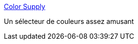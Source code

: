 :jbake-type: post
:jbake-status: published
:jbake-title: Color Supply
:jbake-tags: couleur,palette,web,_mois_janv.,_année_2017
:jbake-date: 2017-01-09
:jbake-depth: ../
:jbake-uri: shaarli/1483942754000.adoc
:jbake-source: https://nicolas-delsaux.hd.free.fr/Shaarli?searchterm=http%3A%2F%2Fcolorsupplyyy.com%2Fapp%2F&searchtags=couleur+palette+web+_mois_janv.+_ann%C3%A9e_2017
:jbake-style: shaarli

http://colorsupplyyy.com/app/[Color Supply]

Un sélecteur de couleurs assez amusant
